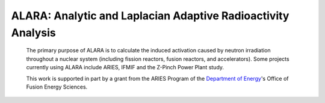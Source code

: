 ALARA: Analytic and Laplacian Adaptive Radioactivity Analysis
=============================================================

 The primary purpose of ALARA is to calculate the induced activation
 caused by neutron irradiation throughout a nuclear system
 (including fission reactors, fusion reactors, and accelerators).
 Some projects currently using ALARA include ARIES, IFMIF and the
 Z-Pinch Power Plant study.


 .. toctree::
    :maxdepth: 1

    whatsnew
    usersguide/index
    installguide
    aboutdata
    features

 .. toctree::
    :hidden:
 
    NEWS


 This work is supported in part by a grant from the ARIES Program 
 of the `Department of Energy <https://www.energy.gov/>`_'s 
 Office of Fusion Energy Sciences. 
